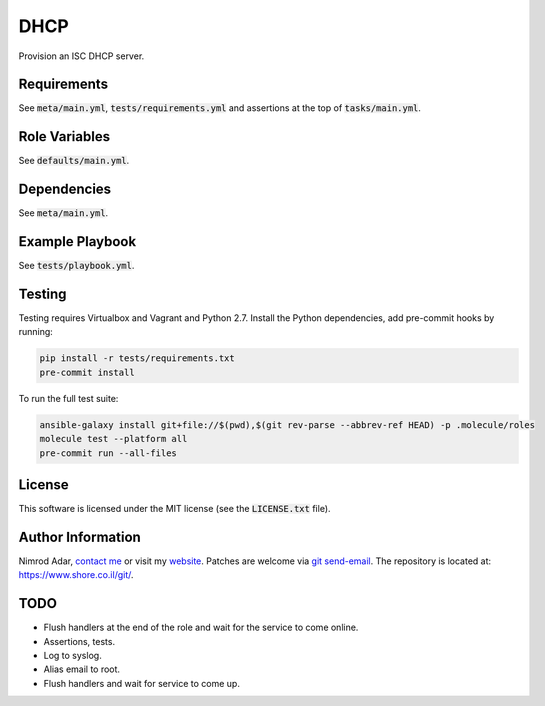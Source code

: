 DHCP
####

Provision an ISC DHCP server.

Requirements
------------

See :code:`meta/main.yml`, :code:`tests/requirements.yml` and assertions at
the top of :code:`tasks/main.yml`.

Role Variables
--------------

See :code:`defaults/main.yml`.

Dependencies
------------

See :code:`meta/main.yml`.

Example Playbook
----------------

See :code:`tests/playbook.yml`.

Testing
-------

Testing requires Virtualbox and Vagrant and Python 2.7. Install the Python
dependencies, add pre-commit hooks by running:

.. code:: shell

    pip install -r tests/requirements.txt
    pre-commit install

To run the full test suite:

.. code:: shell

    ansible-galaxy install git+file://$(pwd),$(git rev-parse --abbrev-ref HEAD) -p .molecule/roles
    molecule test --platform all
    pre-commit run --all-files

License
-------

This software is licensed under the MIT license (see the :code:`LICENSE.txt`
file).

Author Information
------------------

Nimrod Adar, `contact me <nimrod@shore.co.il>`_ or visit my `website
<https://www.shore.co.il/>`_. Patches are welcome via `git send-email
<http://git-scm.com/book/en/v2/Git-Commands-Email>`_. The repository is located
at: https://www.shore.co.il/git/.

TODO
----

- Flush handlers at the end of the role and wait for the service to come online.
- Assertions, tests.
- Log to syslog.
- Alias email to root.
- Flush handlers and wait for service to come up.

